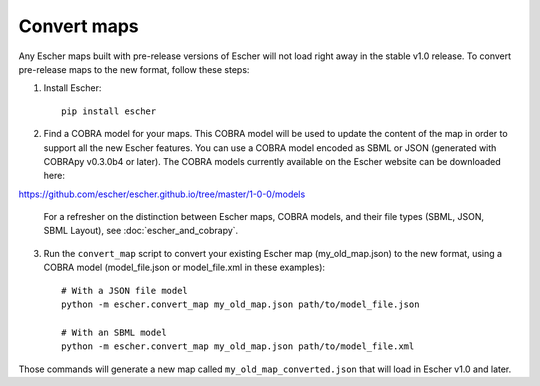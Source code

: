 Convert maps
============

Any Escher maps built with pre-release versions of Escher will not load right
away in the stable v1.0 release. To convert pre-release maps to the new format,
follow these steps:

1. Install Escher::

    pip install escher

2. Find a COBRA model for your maps. This COBRA model will be used to update the
   content of the map in order to support all the new Escher features. You can
   use a COBRA model encoded as SBML or JSON (generated with COBRApy v0.3.0b4 or
   later). The COBRA models currently available on the Escher website can be
   downloaded here:

https://github.com/escher/escher.github.io/tree/master/1-0-0/models

   For a refresher on the distinction between Escher maps, COBRA models, and
   their file types (SBML, JSON, SBML Layout), see :doc:`escher_and_cobrapy`.

3. Run the ``convert_map`` script to convert your existing Escher map
   (my_old_map.json) to the new format, using a COBRA model (model_file.json or
   model_file.xml in these examples)::

    # With a JSON file model
    python -m escher.convert_map my_old_map.json path/to/model_file.json

    # With an SBML model
    python -m escher.convert_map my_old_map.json path/to/model_file.xml
    
Those commands will generate a new map called ``my_old_map_converted.json`` that
will load in Escher v1.0 and later.
